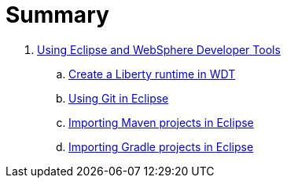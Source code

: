 = Summary

. link:WDT/README.adoc[Using Eclipse and WebSphere Developer Tools]
.. link:WDT/CreateLibertyRuntime.adoc[Create a Liberty runtime in WDT]
.. link:WDT/UsingGit.adoc[Using Git in Eclipse]
.. link:WDT/UsingMaven.adoc[Importing Maven projects in Eclipse]
.. link:WDT/UsingGradle.adoc[Importing Gradle projects in Eclipse]

